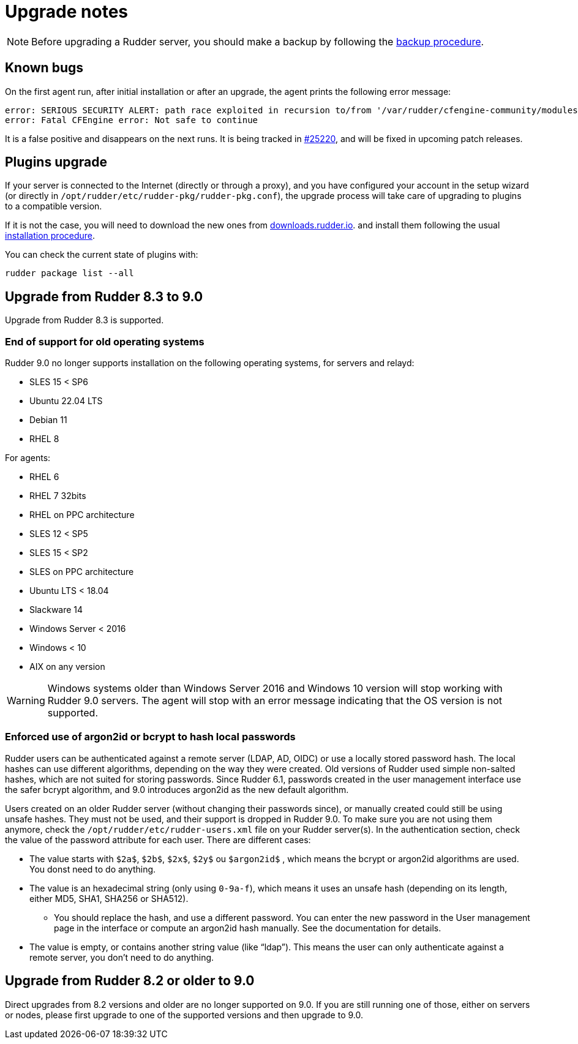 = Upgrade notes

[NOTE]

====

Before upgrading a Rudder server, you should make a backup by following the
xref:administration:procedures.adoc#_migration_backups_and_restores[backup procedure].

====

== Known bugs

On the first agent run, after initial installation or after an upgrade, the agent prints the following error message:

```
error: SERIOUS SECURITY ALERT: path race exploited in recursion to/from '/var/rudder/cfengine-community/modules'. Not safe for agent to continue - aborting
error: Fatal CFEngine error: Not safe to continue
```

It is a false positive and disappears on the next runs. It is being tracked in https://issues.rudder.io/issues/27660[#25220], and will be fixed in upcoming patch releases.

== Plugins upgrade

If your server is connected to the Internet (directly or through a proxy), and you have configured
your account in the setup wizard (or directly in `/opt/rudder/etc/rudder-pkg/rudder-pkg.conf`), the upgrade process will take care of upgrading to
plugins to a compatible version.

If it is not the case, you will need to download the new ones from https://downloads.rudder.io[downloads.rudder.io].
and install them following the usual xref:reference:plugins:index.adoc[installation procedure].

You can check the current state of plugins with:

----

rudder package list --all

----

== Upgrade from Rudder 8.3 to 9.0

Upgrade from Rudder 8.3 is supported.

=== End of support for old operating systems

Rudder 9.0 no longer supports installation on the following operating systems, for servers and relayd:

* SLES 15 < SP6
* Ubuntu 22.04 LTS
* Debian 11
* RHEL 8

For agents:

* RHEL 6
* RHEL 7 32bits
* RHEL on PPC architecture
* SLES 12 < SP5
* SLES 15 < SP2
* SLES on PPC architecture
* Ubuntu LTS < 18.04
* Slackware 14
* Windows Server < 2016
* Windows < 10
* AIX on any version

WARNING: Windows systems older than Windows Server 2016 and Windows 10 version will stop working with Rudder 9.0 servers. The agent will stop with an error message indicating that the OS version is not supported.

=== Enforced use of argon2id or bcrypt to hash local passwords

Rudder users can be authenticated against a remote server (LDAP, AD, OIDC) or use a locally stored password hash. The local hashes can use different algorithms, depending on the way they were created. Old versions of Rudder used simple non-salted hashes, which are not suited for storing passwords. Since Rudder 6.1, passwords created in the user management interface use the safer bcrypt algorithm,
and 9.0 introduces argon2id as the new default algorithm.

Users created on an older Rudder server (without changing their passwords since), or manually created could still be using unsafe hashes. They must not be used, and their support is dropped in Rudder 9.0.
To make sure you are not using them anymore, check the `/opt/rudder/etc/rudder-users.xml` file on your Rudder server(s). In the authentication section, check the value of the password attribute for each user. There are different cases:

* The value starts with `$2a$`, `$2b$`, `$2x$`, `$2y$` ou `$argon2id$` , which means the bcrypt or argon2id algorithms are used. You donst need to do anything.
* The value is an hexadecimal string (only using `0-9a-f`), which means it uses an unsafe hash (depending on its length, either MD5, SHA1, SHA256 or SHA512).
  - You should replace the hash, and use a different password. You can enter the new password in the User management page in the interface or compute an argon2id hash manually. See the documentation for details.
* The value is empty, or contains another string value (like “ldap”). This means the user can only authenticate against a remote server, you don’t need to do anything.

== Upgrade from Rudder 8.2 or older to 9.0

Direct upgrades from 8.2 versions and older are no longer supported on 9.0.
If you are still running one of those, either on servers or nodes,
please first upgrade to one of the supported versions and then upgrade to 9.0.
